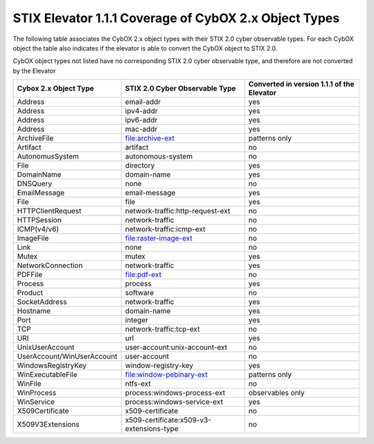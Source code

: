 STIX Elevator 1.1.1 Coverage of CybOX 2.x Object Types
===========================================================

The following table associates the CybOX 2.x object types with their STIX 2.0 cyber observable types.
For each CybOX object the table also indicates if the elevator is able to convert the CybOX object to STIX 2.0.

CybOX object types not listed have no corresponding STIX 2.0 cyber observable type, and therefore are not
converted by the Elevator

=========================== ========================================= ==========================================
Cybox 2.x Object Type       STIX 2.0 Cyber Observable Type            Converted in version 1.1.1 of the Elevator
=========================== ========================================= ==========================================
Address                     email-addr                                yes
Address                     ipv4-addr	                                yes
Address	                    ipv6-addr	                                yes
Address	                    mac-addr	                                yes
ArchiveFile		              file:archive-ext	                        patterns only
Artifact		                artifact	                                no
AutonomusSystem		          autonomous-system	                        no
File	                      directory	                                yes
DomainName	                domain-name	                              yes
DNSQuery	                  none	                                    no
EmailMessage	              email-message	                            yes
File	                      file	                                    yes
HTTPClientRequest           network-traffic:http-request-ext          no
HTTPSession	                network-traffic	                          no
ICMP(v4/v6)                 network-traffic:icmp-ext                  no
ImageFile		                file:raster-image-ext	                    no
Link	                      none	                                    no
Mutex	                      mutex	                                    yes
NetworkConnection	          network-traffic	                          yes
PDFFile		                  file:pdf-ext	                            no
Process	                    process	                                  yes
Product		                  software	                                no
SocketAddress	              network-traffic	                          yes
Hostname	                  domain-name	                              yes
Port	                      integer	                                  yes
TCP		                      network-traffic:tcp-ext	                  no
URI	                        url	                                      yes
UnixUserAccount		          user-account:unix-account-ext	            no
UserAccount/WinUserAccount	user-account	                            no
WindowsRegistryKey	        window-registry-key	                      yes
WinExecutableFile		        file:window-pebinary-ext	                patterns only
WinFile		                  ntfs-ext	                                no
WinProcess	                process:windows-process-ext	              observables only
WinService	                process:windows-service-ext	              yes
X509Certificate		          x509-certificate	                        no
X509V3Extensions            x509-certificate:x509-v3-extensions-type  no
=========================== ========================================= ==========================================


